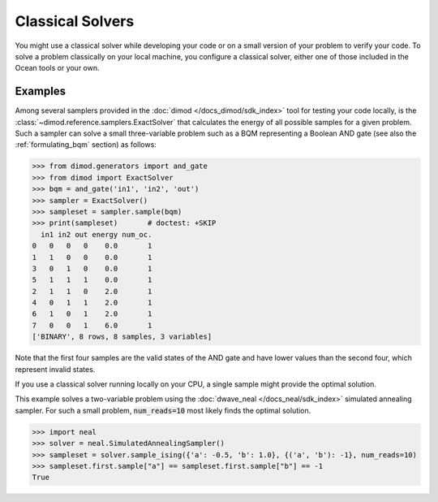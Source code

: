 .. _using_cpu:

=================
Classical Solvers
=================

You might use a classical solver while developing your code or on a small version of
your problem to verify your code.
To solve a problem classically on your local machine, you configure a classical solver,
either one of those included in the Ocean tools or your own.

Examples
~~~~~~~~

Among several samplers provided in the :doc:`dimod </docs_dimod/sdk_index>`
tool for testing your code locally, is the :class:`~dimod.reference.samplers.ExactSolver` 
that calculates the energy of all
possible samples for a given problem. Such a sampler can solve a small three-variable
problem such as a BQM representing a Boolean AND gate (see also the 
:ref:`formulating_bqm` section) as follows:

>>> from dimod.generators import and_gate
>>> from dimod import ExactSolver
>>> bqm = and_gate('in1', 'in2', 'out')
>>> sampler = ExactSolver()
>>> sampleset = sampler.sample(bqm)    
>>> print(sampleset)       # doctest: +SKIP
  in1 in2 out energy num_oc.
0   0   0   0    0.0       1
1   1   0   0    0.0       1
3   0   1   0    0.0       1
5   1   1   1    0.0       1
2   1   1   0    2.0       1
4   0   1   1    2.0       1
6   1   0   1    2.0       1
7   0   0   1    6.0       1
['BINARY', 8 rows, 8 samples, 3 variables]

Note that the first four samples are the valid states of the AND gate and have
lower values than the second four, which represent invalid states.

If you use a classical solver running locally on your CPU, a single sample might provide
the optimal solution.

This example solves a two-variable problem using the :doc:`dwave_neal </docs_neal/sdk_index>`
simulated annealing sampler. For such a small problem, :code:`num_reads=10` most likely
finds the optimal solution.

>>> import neal
>>> solver = neal.SimulatedAnnealingSampler()
>>> sampleset = solver.sample_ising({'a': -0.5, 'b': 1.0}, {('a', 'b'): -1}, num_reads=10)
>>> sampleset.first.sample["a"] == sampleset.first.sample["b"] == -1
True
